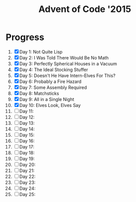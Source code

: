 #+TITLE: Advent of Code '2015
#+DESCRIPTION: My solutions for tasks from "Advent of Code" (2015)

* Progress
1. [X] Day 1: Not Quite Lisp
2. [X] Day 2: I Was Told There Would Be No Math
3. [X] Day 3: Perfectly Spherical Houses in a Vacuum
4. [X] Day 4: The Ideal Stocking Stuffer
5. [X] Day 5: Doesn't He Have Intern-Elves For This?
6. [X] Day 6: Probably a Fire Hazard
7. [X] Day 7: Some Assembly Required
8. [X] Day 8: Matchsticks
9. [X] Day 9: All in a Single Night
10. [X] Day 10: Elves Look, Elves Say
11. [ ] Day 11:
12. [ ] Day 12:
13. [ ] Day 13:
14. [ ] Day 14:
15. [ ] Day 15:
16. [ ] Day 16:
17. [ ] Day 17:
18. [ ] Day 18:
19. [ ] Day 19:
20. [ ] Day 20:
21. [ ] Day 21:
22. [ ] Day 22:
23. [ ] Day 23:
24. [ ] Day 24:
25. [ ] Day 25:
